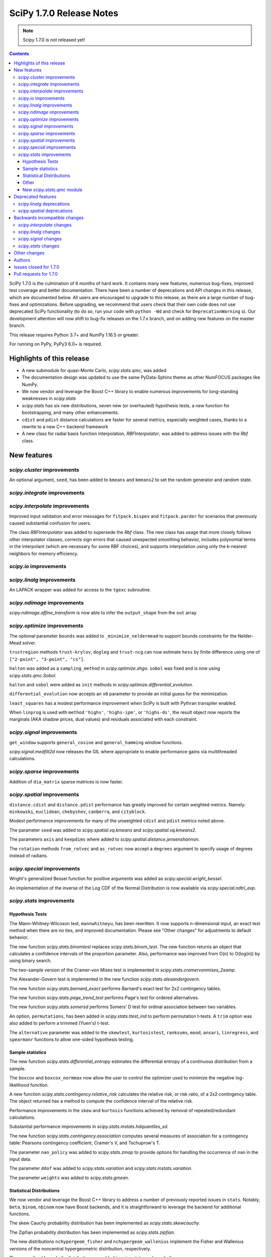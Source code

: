 ==========================
SciPy 1.7.0 Release Notes
==========================

.. note:: Scipy 1.7.0 is not released yet!

.. contents::

SciPy 1.7.0 is the culmination of 6 months of hard work. It contains
many new features, numerous bug-fixes, improved test coverage and better
documentation. There have been a number of deprecations and API changes
in this release, which are documented below. All users are encouraged to
upgrade to this release, as there are a large number of bug-fixes and
optimizations. Before upgrading, we recommend that users check that
their own code does not use deprecated SciPy functionality (to do so,
run your code with ``python -Wd`` and check for ``DeprecationWarning`` s).
Our development attention will now shift to bug-fix releases on the
1.7.x branch, and on adding new features on the master branch.

This release requires Python 3.7+ and NumPy 1.16.5 or greater.

For running on PyPy, PyPy3 6.0+ is required.


**************************
Highlights of this release
**************************

- A new submodule for quasi-Monte Carlo, `scipy.stats.qmc`, was added
- The documentation design was updated to use the same PyData-Sphinx theme as
  other NumFOCUS packages like NumPy.
- We now vendor and leverage the Boost C++ library to enable numerous
  improvements for long-standing weaknesses in `scipy.stats`
- `scipy.stats` has six new distributions, seven new (or overhauled)
  hypothesis tests, a new function for bootstrapping, and many other
  enhancements.
- ``cdist`` and ``pdist`` distance calculations are faster for several metrics,
  especially weighted cases, thanks to a rewrite to a new C++ backend framework
- A new class for radial basis function interpolation, `RBFInterpolator`, was
  added to address issues with the `Rbf` class.


************
New features
************

`scipy.cluster` improvements
============================

An optional argument, ``seed``, has been added to ``kmeans`` and ``kmeans2`` to
set the random generator and random state.

`scipy.integrate` improvements
==============================


`scipy.interpolate` improvements
================================

Improved input validation and error messages for ``fitpack.bispev`` and
``fitpack.parder`` for scenarios that previously caused substantial confusion
for users.

The class `RBFInterpolator` was added to supersede the `Rbf` class. The new
class has usage that more closely follows other interpolator classes, corrects
sign errors that caused unexpected smoothing behavior, includes polynomial
terms in the interpolant (which are necessary for some RBF choices), and
supports interpolation using only the k-nearest neighbors for memory
efficiency.

`scipy.io` improvements
=======================

`scipy.linalg` improvements
===========================

An LAPACK wrapper was added for access to the ``tgexc`` subroutine.

`scipy.ndimage` improvements
============================

`scipy.ndimage.affine_transform` is now able to infer the ``output_shape`` from
the ``out`` array.

`scipy.optimize` improvements
=============================

The optional parameter ``bounds`` was added to
``_minimize_neldermead`` to support bounds constraints
for the Nelder-Mead solver.

``trustregion`` methods ``trust-krylov``, ``dogleg`` and ``trust-ncg`` can now
estimate ``hess`` by finite difference using one of
``["2-point", "3-point", "cs"]``.

``halton`` was added as a ``sampling_method`` in `scipy.optimize.shgo`.
``sobol`` was fixed and is now using `scipy.stats.qmc.Sobol`.

``halton`` and ``sobol`` were added as ``init`` methods in
`scipy.optimize.differential_evolution.`

``differential_evolution`` now accepts an ``x0`` parameter to provide an
initial guess for the minimization.

``least_squares`` has a modest performance improvement when SciPy is built
with Pythran transpiler enabled.

When ``linprog`` is used with ``method`` ``'highs'``, ``'highs-ipm'``, or
``'highs-ds'``, the result object now reports the marginals (AKA shadow
prices, dual values) and residuals associated with each constraint.

`scipy.signal` improvements
===========================

``get_window`` supports ``general_cosine`` and ``general_hamming`` window
functions.

`scipy.signal.medfilt2d` now releases the GIL where appropriate to enable
performance gains via multithreaded calculations.

`scipy.sparse` improvements
===========================

Addition of ``dia_matrix`` sparse matrices is now faster.


`scipy.spatial` improvements
============================

``distance.cdist`` and ``distance.pdist`` performance has greatly improved for
certain weighted metrics. Namely: ``minkowski``, ``euclidean``, ``chebyshev``,
``canberra``, and ``cityblock``.

Modest performance improvements for many of the unweighted ``cdist`` and
``pdist`` metrics noted above.

The parameter ``seed`` was added to `scipy.spatial.vq.kmeans` and
`scipy.spatial.vq.kmeans2`.

The parameters ``axis`` and ``keepdims`` where added to
`scipy.spatial.distance.jensenshannon`.

The ``rotation`` methods ``from_rotvec`` and ``as_rotvec`` now accept a
``degrees`` argument to specify usage of degrees instead of radians.

`scipy.special` improvements
============================

Wright's generalized Bessel function for positive arguments was added as
`scipy.special.wright_bessel.`

An implementation of the inverse of the Log CDF of the Normal Distribution is
now available via `scipy.special.ndtri_exp`.

`scipy.stats` improvements
==========================

Hypothesis Tests
----------------

The Mann-Whitney-Wilcoxon test, ``mannwhitneyu``, has been rewritten. It now
supports n-dimensional input, an exact test method when there are no ties,
and improved documentation. Please see "Other changes" for adjustments to
default behavior.

The new function `scipy.stats.binomtest` replaces `scipy.stats.binom_test`. The
new function returns an object that calculates a confidence intervals of the
proportion parameter. Also, performance was improved from O(n) to O(log(n)) by
using binary search.

The two-sample version of the Cramer-von Mises test is implemented in
`scipy.stats.cramervonmises_2samp`.

The Alexander-Govern test is implemented in the new function
`scipy.stats.alexandergovern`.

The new function `scipy.stats.barnard_exact` performs Barnard's exact test for
2x2 contingency tables.

The new function `scipy.stats.page_trend_test` performs Page's test for ordered
alternatives.

The new function `scipy.stats.somersd` performs Somers' D test for ordinal
association between two variables.

An option, ``permutations``, has been added in `scipy.stats.ttest_ind` to
perform permutation t-tests. A ``trim`` option was also added to perform
a trimmed (Yuen's) t-test.

The ``alternative`` parameter was added to the ``skewtest``, ``kurtosistest``,
``ranksums``, ``mood``, ``ansari``, ``linregress``, and ``spearmanr`` functions
to allow one-sided hypothesis testing.

Sample statistics
-----------------

The new function `scipy.stats.differential_entropy` estimates the differential
entropy of a continuous distribution from a sample.

The ``boxcox`` and ``boxcox_normmax`` now allow the user to control the
optimizer used to minimize the negative log-likelihood function.

A new function `scipy.stats.contingency.relative_risk` calculates the
relative risk, or risk ratio, of a 2x2 contingency table. The object
returned has a method to compute the confidence interval of the relative risk.

Performance improvements in the ``skew`` and ``kurtosis`` functions achieved
by removal of repeated/redundant calculations.

Substantial performance improvements in `scipy.stats.mstats.hdquantiles_sd`.

The new function `scipy.stats.contingency.association` computes several
measures of association for a contingency table: Pearsons contingency
coefficient, Cramer's V, and Tschuprow's T.

The parameter ``nan_policy`` was added to `scipy.stats.zmap` to provide options
for handling the occurrence of ``nan`` in the input data.

The parameter ``ddof`` was added to `scipy.stats.variation` and
`scipy.stats.mstats.variation`.

The parameter ``weights`` was added to `scipy.stats.gmean`.

Statistical Distributions
-------------------------

We now vendor and leverage the Boost C++ library to address a number of
previously reported issues in ``stats``. Notably, ``beta``, ``binom``,
``nbinom`` now have Boost backends, and it is straightforward to leverage
the backend for additional functions.

The skew Cauchy probability distribution has been implemented as
`scipy.stats.skewcauchy`.

The Zipfian probability distribution has been implemented as
`scipy.stats.zipfian`.

The new distributions ``nchypergeom_fisher`` and ``nchypergeom_wallenius``
implement the Fisher and Wallenius versions of the noncentral hypergeometric
distribution, respectively.

The generalized hyperbolic distribution was added in
`scipy.stats.genhyperbolic`.

The studentized range distribution was added in `scipy.stats.studentized_range`.

`scipy.stats.argus` now has improved handling for small parameter values.

Better argument handling/preparation has resulted in performance improvements
for many distributions.

The ``cosine`` distribution has added ufuncs for ``ppf``, ``cdf``, ``sf``, and
``isf`` methods including numerical precision improvements at the edges of the
support of the distribution.

An option to fit the distribution to data by the method of moments has been
added to the ``fit`` method of the univariate continuous distributions.

Other
-----
`scipy.stats.bootstrap` has been added to allow estimation of the confidence
interval and standard error of a statistic.

The new function `scipy.stats.contingency.crosstab` computes a contingency
table (i.e. a table of counts of unique entries) for the given data.

`scipy.stats.NumericalInverseHermite` enables fast random variate sampling
and percentile point function evaluation of an arbitrary univariate statistical
distribution.

New `scipy.stats.qmc` module
----------------------------

This new module provides Quasi-Monte Carlo (QMC) generators and associated
helper functions.

It provides a generic class `scipy.stats.qmc.QMCEngine` which defines a QMC
engine/sampler. An engine is state aware: it can be continued, advanced and
reset. 3 base samplers are available:

- `scipy.stats.qmc.Sobol` the well known Sobol low discrepancy sequence.
  Several warnings have been added to guide the user into properly using this
  sampler. The sequence is scrambled by default.
- `scipy.stats.qmc.Halton`: Halton low discrepancy sequence. The sequence is
  scrambled by default.
- `scipy.stats.qmc.LatinHypercube`: plain LHS design.

And 2 special samplers are available:

- `scipy.stats.qmc.MultinomialQMC`: sampling from a multinomial distribution
  using any of the base `scipy.stats.qmc.QMCEngine`.
- `scipy.stats.qmc.MultivariateNormalQMC`: sampling from a multivariate Normal
  using any of the base `scipy.stats.qmc.QMCEngine`.

The module also provide the following helpers:

- `scipy.stats.qmc.discrepancy`: assess the quality of a set of points in terms
  of space coverage.
- `scipy.stats.qmc.update_discrepancy`: can be used in an optimization loop to
  construct a good set of points.
- `scipy.stats.qmc.scale`: easily scale a set of points from (to) the unit
  interval to (from) a given range.

*We gratefully acknowledge the Chan-Zuckerberg Initiative Essential Open Source
Software for Science program for supporting many of these improvements to*
`scipy.stats`.


*******************
Deprecated features
*******************

`scipy.linalg` deprecations
===========================

- `scipy.linalg.pinv2` is deprecated and its functionality is completely
  subsumed into `scipy.linalg.pinv`
- Both ``rcond``, ``cond`` keywords of `scipy.linalg.pinv` and
  `scipy.linalg.pinvh` were not working and now are deprecated. They are now
  replaced with functioning ``atol`` and ``rtol`` keywords with clear usage.

`scipy.spatial` deprecations
============================

- `scipy.spatial.distance` metrics expect 1d input vectors but will call
  ``np.squeeze`` on their inputs to accept any extra length-1 dimensions. That
  behaviour is now deprecated.


******************************
Backwards incompatible changes
******************************

`scipy.interpolate` changes
===========================

`scipy.linalg` changes
======================

`scipy.signal` changes
======================

`scipy.stats` changes
=====================


*************
Other changes
*************

We now accept and leverage performance improvements from the ahead-of-time
Python-to-C++ transpiler, Pythran, which can be optionally disabled (via
``export SCIPY_USE_PYTHRAN=0``) but is enabled by default at build time.

There are two changes to the default behavior of `scipy.stats.mannwhitenyu`:

- For years, use of the default ``alternative=None`` was deprecated; explicit
  ``alternative`` specification was required. Use of the new default value of
  ``alternative``, "two-sided", is now permitted.
- Previously, all p-values were based on an asymptotic approximation. Now, for
  small samples without ties, the p-values returned are exact by default.

Support has been added for PEP 621 (project metadata in ``pyproject.toml``)

We now support a Gitpod environment to reduce the barrier to entry for SciPy
development.


*******
Authors
*******

* @endolith
* Jelle Aalbers +
* Adam +
* Tania Allard +
* Sven Baars +
* Max Balandat +
* baumgarc +
* Christoph Baumgarten
* Peter Bell
* Lilian Besson
* Robinson Besson +
* Max Bolingbroke
* Blair Bonnett +
* Jordão Bragantini
* Harm Buisman +
* Evgeni Burovski
* Matthias Bussonnier
* Dominic C
* CJ Carey
* Ramón Casero +
* charlotte12l +
* Benjamin Curtice Corbett +
* Falcon Dai +
* Ian Dall +
* Terry Davis
* droussea2001 +
* DWesl +
* dwight200 +
* Thomas J. Fan +
* Joseph Fox-Rabinovitz
* Max Frei +
* Laura Gutierrez Funderburk +
* gbonomib +
* Matthias Geier +
* Pradipta Ghosh +
* Ralf Gommers
* Evan H +
* h-vetinari
* Matt Haberland
* Anselm Hahn +
* Alex Henrie
* Piet Hessenius +
* Elisha Hollander +
* Stephan Hoyer
* Tom Hu +
* Kei Ishikawa +
* Julien Jerphanion
* Robert Kern
* Shashank KS +
* Peter Mahler Larsen
* Eric Larson
* Cheng H. Lee +
* Gregory R. Lee
* Jean-Benoist Leger +
* lgfunderburk +
* liam-o-marsh +
* Xingyu Liu +
* Alex Loftus +
* Christian Lorentzen +
* Cong Ma
* Marc +
* MarkPundurs +
* Markus Löning +
* Liam Marsh +
* Nicholas McKibben
* Jamie Morton
* Andrew Nelson
* Nikola Forró
* Tor Nordam +
* Olivier Gauthé +
* Rohit Pandey +
* Tirth Patel
* paugier +
* Alex H. Wagner, PhD +
* Jeff Plourde +
* Ilhan Polat
* Vladyslav Rachek
* Bharat Raghunathan
* Recursing +
* Tyler Reddy
* Lucas Roberts
* Gregor Robinson +
* Pamphile Roy +
* Atsushi Sakai
* Benjamin Santos
* Martin K. Scherer +
* Thomas Schmelzer +
* Daniel Scott +
* Sebastian Wallkötter +
* serge-sans-paille +
* Namami Shanker +
* Masashi Shibata +
* Alexandre de Siqueira +
* Albert Steppi +
* Adam J. Stewart +
* Kai Striega
* Søren Fuglede Jørgensen
* Mike Taves
* Dan Temkin +
* Robert Uhl
* christos val +
* Bas van Beek +
* Ashutosh Varma +
* Sebastiano Vigna
* Aditya Vijaykumar
* VNMabus
* Arthur Volant +
* Samuel Wallan
* Stefan van der Walt
* Warren Weckesser
* Anreas Weh
* Josh Wilson
* Rory Yorke
* Marc Zoeller +
* zoj613 +
* 秋纫 +

A total of 116 people contributed to this release.
People with a "+" by their names contributed a patch for the first time.
This list of names is automatically generated, and may not be fully complete.


***********************
Issues closed for 1.7.0
***********************

* `#636 <https://github.com/scipy/scipy/issues/636>`__: Statistics Review: mannwhitneyu (Trac #109)
* `#1346 <https://github.com/scipy/scipy/issues/1346>`__: signal.medfilt2d should fall back on signal.medfilt for types...
* `#2118 <https://github.com/scipy/scipy/issues/2118>`__: Mann-Whitney statistic returns incorrect results (Trac #1593)
* `#2158 <https://github.com/scipy/scipy/issues/2158>`__: special.chndtrix (ncx2.ppf) gives wrong results (Trac #1633)
* `#3284 <https://github.com/scipy/scipy/issues/3284>`__: build_sphinx weirdness
* `#3352 <https://github.com/scipy/scipy/issues/3352>`__: beta distribution sf
* `#4067 <https://github.com/scipy/scipy/issues/4067>`__: Mannwhitneyu with arrays full of nan still reports significance
* `#4080 <https://github.com/scipy/scipy/issues/4080>`__: entropy in Scipy
* `#4641 <https://github.com/scipy/scipy/issues/4641>`__: mstats.mannwhitneyu and stats.mannwhitneyu return inconsistent...
* `#5122 <https://github.com/scipy/scipy/issues/5122>`__: scipy.stats.binom.ppf Incorrect for p=0
* `#5258 <https://github.com/scipy/scipy/issues/5258>`__: affine_transform complains about output_shape when output array...
* `#5562 <https://github.com/scipy/scipy/issues/5562>`__: Wishart degrees of freedom should be $v > p-1$ instead of $v...
* `#6409 <https://github.com/scipy/scipy/issues/6409>`__: _unequal_var_ttest_denom causes ZeroDivisionError in early samples
* `#6682 <https://github.com/scipy/scipy/issues/6682>`__: negative binomial survival function is imprecise
* `#6897 <https://github.com/scipy/scipy/issues/6897>`__: scipy.stats.mannwhitneyu of empty sets gives p=0.0 and does not...
* `#7303 <https://github.com/scipy/scipy/issues/7303>`__: stats.describe with nan_policy=omit returns matrix-wide minmax...
* `#7406 <https://github.com/scipy/scipy/issues/7406>`__: scipy.stats.binom.ppf returns nan for q between 0 and 1 if n...
* `#7437 <https://github.com/scipy/scipy/issues/7437>`__: ENH: add skewed Cauchy distribution to stats
* `#7542 <https://github.com/scipy/scipy/issues/7542>`__: DOC: stats tutorials: Questions on arcsine and Student t formulae
* `#7593 <https://github.com/scipy/scipy/issues/7593>`__: Meaning of \`tol\` argument in \`scipy.optimize.minimize\` is...
* `#8565 <https://github.com/scipy/scipy/issues/8565>`__: Error in SmoothSphereBivariateSpline(): "ValueError: Error code...
* `#8665 <https://github.com/scipy/scipy/issues/8665>`__: \`scipy.ncx2.sf\` should be monotone decreasing
* `#9184 <https://github.com/scipy/scipy/issues/9184>`__: Mann-Whitney implementation wrong?
* `#9450 <https://github.com/scipy/scipy/issues/9450>`__: allow seeding of init methods in vq.kmeans2
* `#9704 <https://github.com/scipy/scipy/issues/9704>`__: RectSphereBivariateSpline fails for negative longitude
* `#9836 <https://github.com/scipy/scipy/issues/9836>`__: scipy.stats.rice gives incorrect results when s is very low compared...
* `#9981 <https://github.com/scipy/scipy/issues/9981>`__: stats.kruskal : add a warning for an input with 2 or more columns
* `#10358 <https://github.com/scipy/scipy/issues/10358>`__: DOC: linprog and linear_sum_assignment tutorials needed
* `#10908 <https://github.com/scipy/scipy/issues/10908>`__: Nakami fitting doesn't converge (scipy.stats)
* `#10933 <https://github.com/scipy/scipy/issues/10933>`__: Add scaled inverse chi2 distribution
* `#11014 <https://github.com/scipy/scipy/issues/11014>`__: Barnard's Test for More Powerful Hypothesis Testing of 2x2 Contingency...
* `#11050 <https://github.com/scipy/scipy/issues/11050>`__: Feature request: Nelder-Mead with bounds
* `#11086 <https://github.com/scipy/scipy/issues/11086>`__: scipy.stats.skew doesn't work correctly for float point numbers
* `#11113 <https://github.com/scipy/scipy/issues/11113>`__: inconsistent result from ttest_ind and mannwhitneyu when used...
* `#11134 <https://github.com/scipy/scipy/issues/11134>`__: Wrong confidence interval for binomial distribution with p=0
* `#11325 <https://github.com/scipy/scipy/issues/11325>`__: Add axis parameter for scipy.spatial.distance.jensenshannon
* `#11474 <https://github.com/scipy/scipy/issues/11474>`__: scipy.stats.skellam.cdf(0) returns 0 for large mu1 = mu2
* `#11523 <https://github.com/scipy/scipy/issues/11523>`__: scipy.stats.zipf doesn't implement zipf distribution
* `#11909 <https://github.com/scipy/scipy/issues/11909>`__: Enable bounds for lambda in boxcox
* `#12118 <https://github.com/scipy/scipy/issues/12118>`__: Docstring missing defaults
* `#12132 <https://github.com/scipy/scipy/issues/12132>`__: Slow tests to be trimmed or moved to test('full')
* `#12230 <https://github.com/scipy/scipy/issues/12230>`__: Dendrogram: enable leaves labelling with 'labels' when using...
* `#12282 <https://github.com/scipy/scipy/issues/12282>`__: scipy.stats.chisquare test does not check that observed and expected...
* `#12298 <https://github.com/scipy/scipy/issues/12298>`__: BUG: fmin_powell missing squeeze in 1.5.0rc
* `#12403 <https://github.com/scipy/scipy/issues/12403>`__: Add nan_policy to stats.zmap
* `#12518 <https://github.com/scipy/scipy/issues/12518>`__: Null hypothesis of Kolmogorov Smirnov test is not correctly described
* `#12534 <https://github.com/scipy/scipy/issues/12534>`__: Feature request: scipy.linalg.norm to deal with 0-size array
* `#12622 <https://github.com/scipy/scipy/issues/12622>`__: scipy.interpolate.interpn docstring example
* `#12635 <https://github.com/scipy/scipy/issues/12635>`__: scipy.stats.beta.ppf gives unexpexted results
* `#12669 <https://github.com/scipy/scipy/issues/12669>`__: Median-averaging of complex CSDs
* `#12731 <https://github.com/scipy/scipy/issues/12731>`__: stats.ncx2.cdf fails for nc >> x >> 1
* `#12778 <https://github.com/scipy/scipy/issues/12778>`__: Confusing documentation of scipy.stats.weightedtau
* `#12794 <https://github.com/scipy/scipy/issues/12794>`__: [Bug] The result of stats.beta.isf is inconsistent with stats.beta.sf
* `#12837 <https://github.com/scipy/scipy/issues/12837>`__: stats.mannwhitneyu could support arrays
* `#12868 <https://github.com/scipy/scipy/issues/12868>`__: Vector-valued interpolation in \`interp2d\`
* `#12929 <https://github.com/scipy/scipy/issues/12929>`__: The use of starred expressions to create data detracts from understanding...
* `#12965 <https://github.com/scipy/scipy/issues/12965>`__: domain of argument of scipy.interpolate.RectSphereBivariateSpline(u,...
* `#13025 <https://github.com/scipy/scipy/issues/13025>`__: Generalized Hyperbolic Distribution
* `#13090 <https://github.com/scipy/scipy/issues/13090>`__: Broken link in doc for signal.max_len_seq
* `#13101 <https://github.com/scipy/scipy/issues/13101>`__: MAINT: Upgrade python version in docker file
* `#13158 <https://github.com/scipy/scipy/issues/13158>`__: \`signal.get_window()\` has a missing doc link and cannot get...
* `#13173 <https://github.com/scipy/scipy/issues/13173>`__: Uninformative error message from bisplev function
* `#13234 <https://github.com/scipy/scipy/issues/13234>`__: BUG: stats: Wrong shape of burr.moment() and fisk.moment() when...
* `#13242 <https://github.com/scipy/scipy/issues/13242>`__: Does kmeans "drop" clusters?
* `#13243 <https://github.com/scipy/scipy/issues/13243>`__: tgsen uses an output argument for computing a default argument
* `#13245 <https://github.com/scipy/scipy/issues/13245>`__: Kurtosis returning 1 for array of same elements
* `#13257 <https://github.com/scipy/scipy/issues/13257>`__: GitHub Actions test failures for MacOS
* `#13272 <https://github.com/scipy/scipy/issues/13272>`__: scipy.stats.yeojohnson_llf doc mistake
* `#13280 <https://github.com/scipy/scipy/issues/13280>`__: Wrong results with hypergeom cdf
* `#13285 <https://github.com/scipy/scipy/issues/13285>`__: description correction in scipy.stats.t
* `#13287 <https://github.com/scipy/scipy/issues/13287>`__: Generate binomial CDF with mu instead of prob
* `#13294 <https://github.com/scipy/scipy/issues/13294>`__: BUG: stats: wrong bounds returned by 'support' method for distributions...
* `#13299 <https://github.com/scipy/scipy/issues/13299>`__: Typing for scipy.spatial
* `#13300 <https://github.com/scipy/scipy/issues/13300>`__: Add a single individual to a latinhypercube initial population...
* `#13311 <https://github.com/scipy/scipy/issues/13311>`__: MAINT: pavement.py PYVER is outdated
* `#13339 <https://github.com/scipy/scipy/issues/13339>`__: savemat discards dimension information if any dimension is zero
* `#13341 <https://github.com/scipy/scipy/issues/13341>`__: add scipy.stats.variation with an ddof parameter
* `#13353 <https://github.com/scipy/scipy/issues/13353>`__: Documentation: in scipy.stats.johnsonsu, parameter \`a\` can...
* `#13405 <https://github.com/scipy/scipy/issues/13405>`__: TST: add a few tests for sparse BSR ctor
* `#13410 <https://github.com/scipy/scipy/issues/13410>`__: BUG: skew for empty array raises
* `#13417 <https://github.com/scipy/scipy/issues/13417>`__: 10,000 times speedup for generating random numbers from the cosine...
* `#13440 <https://github.com/scipy/scipy/issues/13440>`__: python runtest.py -t path-to-test.py failed
* `#13454 <https://github.com/scipy/scipy/issues/13454>`__: Scipy cosine distance can be greater than 2
* `#13459 <https://github.com/scipy/scipy/issues/13459>`__: Broken link in cramervonmises documentation
* `#13494 <https://github.com/scipy/scipy/issues/13494>`__: One-word typo in the documentation of optimize.linprog_simplex
* `#13501 <https://github.com/scipy/scipy/issues/13501>`__: minimize using Powell methods with Bounds leads to "TypeError:...
* `#13509 <https://github.com/scipy/scipy/issues/13509>`__: signal.medfilt2d vs ndimage.median_filter
* `#13511 <https://github.com/scipy/scipy/issues/13511>`__: DOC: error in description of "direc" parameter of "fmin_powell"
* `#13526 <https://github.com/scipy/scipy/issues/13526>`__: TST: stats: intermittent \`test_ttest_ind_randperm_alternative2...
* `#13536 <https://github.com/scipy/scipy/issues/13536>`__: \`_within_tolerance\` seems an unnecessary repetition of \`numpy.isclose\`
* `#13540 <https://github.com/scipy/scipy/issues/13540>`__: missing python 3.8 manylinux wheels on scipy-wheels-nightly
* `#13559 <https://github.com/scipy/scipy/issues/13559>`__: shape error in linprog with revised simplex
* `#13587 <https://github.com/scipy/scipy/issues/13587>`__: binned_statistic unreliable with single precision
* `#13589 <https://github.com/scipy/scipy/issues/13589>`__: Better argument preparation for distributions in stats package.
* `#13602 <https://github.com/scipy/scipy/issues/13602>`__: The crystallball distribution entropy is sometimes minus infinity
* `#13606 <https://github.com/scipy/scipy/issues/13606>`__: MAINT: mypy: some typing errors while running mypy + adding mypy...
* `#13608 <https://github.com/scipy/scipy/issues/13608>`__: Why does stats.binned_statistic_2d convert its values argument...
* `#13609 <https://github.com/scipy/scipy/issues/13609>`__: BUG: SciPy pip install -e gets unusable version spec
* `#13610 <https://github.com/scipy/scipy/issues/13610>`__: Highs solver did not provide a solution nor did it report a failure
* `#13614 <https://github.com/scipy/scipy/issues/13614>`__: BUG: invgauss.cdf should return the correct value when \`mu\`...
* `#13628 <https://github.com/scipy/scipy/issues/13628>`__: 1-letter typo in the definition of scipy.special.spence function...
* `#13634 <https://github.com/scipy/scipy/issues/13634>`__: mmwrite fails on dense, skew-symmetric array
* `#13646 <https://github.com/scipy/scipy/issues/13646>`__: Sparse matrix argmax() integer overflow on Windows 10
* `#13647 <https://github.com/scipy/scipy/issues/13647>`__: \`scipy.stats.qmc.LatinHypercube\` cannot sample single sample...
* `#13651 <https://github.com/scipy/scipy/issues/13651>`__: Documentation wrong in scipy.linalg.eigvalsh
* `#13664 <https://github.com/scipy/scipy/issues/13664>`__: BUG: gamma distribution's inverse survival function overflows...
* `#13693 <https://github.com/scipy/scipy/issues/13693>`__: BUG: sokalmichener appears to incorrectly apply weights
* `#13697 <https://github.com/scipy/scipy/issues/13697>`__: BUG: stats: Spurious warning generated by arcsine.pdf at the...
* `#13704 <https://github.com/scipy/scipy/issues/13704>`__: Make it possible to pass a rank cut-off value relatively to the...
* `#13707 <https://github.com/scipy/scipy/issues/13707>`__: Kullback Leibler Divergence broadcasting no longer works
* `#13740 <https://github.com/scipy/scipy/issues/13740>`__: Scipy.optimize x0 out of bounds when it is within bounds.
* `#13744 <https://github.com/scipy/scipy/issues/13744>`__: scipy.interpolate.interp1d has inconsistent behavior for non-unique...
* `#13754 <https://github.com/scipy/scipy/issues/13754>`__: optimize.minimize 'trust' methods and finite difference Hessian...
* `#13762 <https://github.com/scipy/scipy/issues/13762>`__: MAINT, TST: aarch64 stats test failures showing up in wheels...
* `#13769 <https://github.com/scipy/scipy/issues/13769>`__: probplot draws fit line even when fit=False
* `#13791 <https://github.com/scipy/scipy/issues/13791>`__: BUG: stats: wrapcauchy.cdf does not broadcast the shape parameter...
* `#13793 <https://github.com/scipy/scipy/issues/13793>`__: CI: CircleCI doc build failure
* `#13840 <https://github.com/scipy/scipy/issues/13840>`__: manylinux1 builds are failing because of C99 usage in \`special/_cosine.c\`
* `#13850 <https://github.com/scipy/scipy/issues/13850>`__: CI: Homebrew is failing due to bintray
* `#13878 <https://github.com/scipy/scipy/issues/13878>`__: BUG: \`signal.get_window\` argument handling issue
* `#13880 <https://github.com/scipy/scipy/issues/13880>`__: Remove all usages of numpy.compat
* `#13923 <https://github.com/scipy/scipy/issues/13923>`__: Inverse of Log CDF of Normal Distribution
* `#13933 <https://github.com/scipy/scipy/issues/13933>`__: \`signal.get_window\` does not support \`general_cosine\` and...
* `#13950 <https://github.com/scipy/scipy/issues/13950>`__: DOC: scipy.spatial.KDTree.query
* `#13969 <https://github.com/scipy/scipy/issues/13969>`__: N=4 must not exceed M=3
* `#13970 <https://github.com/scipy/scipy/issues/13970>`__: Pearson's original paper on chi-square test could be referenced.
* `#13984 <https://github.com/scipy/scipy/issues/13984>`__: Faster addition of sparse diagonal matrices
* `#13988 <https://github.com/scipy/scipy/issues/13988>`__: An error occurred when using scipy.io.wavfile of scipy 1.6 version...
* `#13997 <https://github.com/scipy/scipy/issues/13997>`__: BUG: sparse: Incorrect result from \`dia_matrix.diagonal()\`
* `#14048 <https://github.com/scipy/scipy/issues/14048>`__: DOC: missing git submodule information
* `#14055 <https://github.com/scipy/scipy/issues/14055>`__: linalg.solve: Unclear error when using assume_a='her' with real...
* `#14093 <https://github.com/scipy/scipy/issues/14093>`__: DOC: Inconsistency in the definition of default values in the...


***********************
Pull requests for 1.7.0
***********************

* `#4824 <https://github.com/scipy/scipy/pull/4824>`__: Permutation Ttest (new PR)
* `#4933 <https://github.com/scipy/scipy/pull/4933>`__: Update the Mann-Whitney-Wilcoxon test
* `#7702 <https://github.com/scipy/scipy/pull/7702>`__: ENH: stats: Add Skewed Cauchy Distribution
* `#8306 <https://github.com/scipy/scipy/pull/8306>`__: Optional Pythran support for scipy.signal.max_len_seq_inner
* `#10170 <https://github.com/scipy/scipy/pull/10170>`__: MAINT: stats: Implement cdf and ppf as ufuncs for the cosine...
* `#10454 <https://github.com/scipy/scipy/pull/10454>`__: ENH: Extend find_peaks_cwt to take numbers and iterables for...
* `#10844 <https://github.com/scipy/scipy/pull/10844>`__: ENH: add stats.qmc module with quasi Monte Carlo functionality
* `#11313 <https://github.com/scipy/scipy/pull/11313>`__: ENH: add Wright's generalized Bessel function
* `#11352 <https://github.com/scipy/scipy/pull/11352>`__: ENH: stats: Add crosstab function.
* `#11477 <https://github.com/scipy/scipy/pull/11477>`__: FIX: bounded parameter in cdfchn.f gives bad results
* `#11695 <https://github.com/scipy/scipy/pull/11695>`__: ENH: stats: add method of moments to \`rv_continuous.fit\`
* `#11911 <https://github.com/scipy/scipy/pull/11911>`__: ENH: Added bounds to boxcox and boxcox_normmax
* `#12531 <https://github.com/scipy/scipy/pull/12531>`__: ENH: stats: add Page's L test
* `#12603 <https://github.com/scipy/scipy/pull/12603>`__: ENH: stats: Add \`binomtest\` to replace \`binom_test\`.
* `#12653 <https://github.com/scipy/scipy/pull/12653>`__: ENH: stats: add Somers' D test
* `#12676 <https://github.com/scipy/scipy/pull/12676>`__: BUG: update median averaging in signal.csd
* `#12801 <https://github.com/scipy/scipy/pull/12801>`__: ENH: Add single-sided p-values to remaining spearmanr and linregress
* `#12873 <https://github.com/scipy/scipy/pull/12873>`__: ENH: Stats: add Alexander Govern Test
* `#13008 <https://github.com/scipy/scipy/pull/13008>`__: ENH: Add 'alternative' to functions using normal CDF for p-value
* `#13040 <https://github.com/scipy/scipy/pull/13040>`__: BUG: Allow RectSphereBivariateSpline to accept negative longitude
* `#13048 <https://github.com/scipy/scipy/pull/13048>`__: ENH: stats: Add a function that computes the relative risk.
* `#13067 <https://github.com/scipy/scipy/pull/13067>`__: ENH: Add weights parameter to stats.gmean
* `#13104 <https://github.com/scipy/scipy/pull/13104>`__: MAINT: upgrade python version (drop python 3.6) for docker dev...
* `#13153 <https://github.com/scipy/scipy/pull/13153>`__: ENH: added association measurements Pearsons Contingency Coefficient,...
* `#13166 <https://github.com/scipy/scipy/pull/13166>`__: ENH: stats: Add nan_policy to zmap.
* `#13175 <https://github.com/scipy/scipy/pull/13175>`__: MAINT: tests for tall cost matrices in \`linear_sum_assignment\`
* `#13177 <https://github.com/scipy/scipy/pull/13177>`__: BUG: raise NotImplementedError in fourier_ellipsoid when ndim...
* `#13184 <https://github.com/scipy/scipy/pull/13184>`__: BUG: stats: Fix min and max calculation of mstats.describe with...
* `#13188 <https://github.com/scipy/scipy/pull/13188>`__: DOC: stats: make null and alternative hypotheses of kstest more...
* `#13193 <https://github.com/scipy/scipy/pull/13193>`__: MAINT: stats: chisquare check sum of observed/expected frequencies
* `#13197 <https://github.com/scipy/scipy/pull/13197>`__: ENH/MAINT: HiGHS upstream enhancements and bug fixes
* `#13198 <https://github.com/scipy/scipy/pull/13198>`__: allow inference of output_shape from out array in affine_transform
* `#13204 <https://github.com/scipy/scipy/pull/13204>`__: ENH: stats: add Zipfian (different from Zipf/zeta) distribution
* `#13208 <https://github.com/scipy/scipy/pull/13208>`__: REL: set version to 1.7.0.dev0
* `#13216 <https://github.com/scipy/scipy/pull/13216>`__: TST: stats: break up and mark slow tests
* `#13224 <https://github.com/scipy/scipy/pull/13224>`__: Update docs for the weighted τ
* `#13230 <https://github.com/scipy/scipy/pull/13230>`__: ENH: linalg: Add LAPACK wrapper for tgexc.
* `#13232 <https://github.com/scipy/scipy/pull/13232>`__: MAINT: stats: raise error when input to kruskal has >1 dim
* `#13233 <https://github.com/scipy/scipy/pull/13233>`__: DOC: stats: fix MGF of arcsine and entropy of t in tutorial
* `#13236 <https://github.com/scipy/scipy/pull/13236>`__: MAINT: reorganize shared linear assignment tests
* `#13237 <https://github.com/scipy/scipy/pull/13237>`__: BENCH: Refactor stats.Distribution to easily add new distributions
* `#13238 <https://github.com/scipy/scipy/pull/13238>`__: BUG: stats: fix wrong shape output of burr and fisk distributions
* `#13240 <https://github.com/scipy/scipy/pull/13240>`__: MAINT: add tests of trivial cost matrices for linear sum assignment
* `#13252 <https://github.com/scipy/scipy/pull/13252>`__: DOC: optimize: add \`optimize.linear_sum_assignment\` tutorial.
* `#13254 <https://github.com/scipy/scipy/pull/13254>`__: BUG: Fix precision issues for constant input in skew and kurtosis
* `#13262 <https://github.com/scipy/scipy/pull/13262>`__: BUG: scipy.medfilt and .medfilt2d fixes
* `#13263 <https://github.com/scipy/scipy/pull/13263>`__: ENH: add Cramer-von Mises test for two samples
* `#13264 <https://github.com/scipy/scipy/pull/13264>`__: fix a minor typo in \`stats.anderson\` doc
* `#13268 <https://github.com/scipy/scipy/pull/13268>`__: ENH: stats: Add implementation of _entropy for the t distr.
* `#13273 <https://github.com/scipy/scipy/pull/13273>`__: DOC: stats: fix typo in Yeo-Johnson LL function documentation
* `#13275 <https://github.com/scipy/scipy/pull/13275>`__: MAINT: stats: Correct a comment in the _fitstart method of gamma.
* `#13283 <https://github.com/scipy/scipy/pull/13283>`__: BUG: stats: fix the cdf method of rv_discrete class
* `#13286 <https://github.com/scipy/scipy/pull/13286>`__: DOC: stats: clairify rv_continuous/discrete.stats example
* `#13288 <https://github.com/scipy/scipy/pull/13288>`__: DOC: stats: discrete distribution shape parameter restrictions
* `#13289 <https://github.com/scipy/scipy/pull/13289>`__: MAINT: fix a build warning in sigtoolsmodule.c
* `#13290 <https://github.com/scipy/scipy/pull/13290>`__: DOC: Expand the discussion of the nan_policy API.
* `#13291 <https://github.com/scipy/scipy/pull/13291>`__: MAINT: signal, stats: Use keepdims where appropriate.
* `#13292 <https://github.com/scipy/scipy/pull/13292>`__: DOC: stats: note another common parameterization of nbinom
* `#13293 <https://github.com/scipy/scipy/pull/13293>`__: DOC: Change broken link for default values to archived link
* `#13295 <https://github.com/scipy/scipy/pull/13295>`__: BUG: stats: fix the support method to return correct bounds
* `#13296 <https://github.com/scipy/scipy/pull/13296>`__: DOC: stats: Fix latex markup in the kstwo docstring.
* `#13297 <https://github.com/scipy/scipy/pull/13297>`__: TST: mark kde.logpdf overflow test as xslow
* `#13298 <https://github.com/scipy/scipy/pull/13298>`__: Generalized Hyperbolic Distribution
* `#13301 <https://github.com/scipy/scipy/pull/13301>`__: DOC: cluster: Add cluster number note to the docstring of cluster.vq.kmeans
* `#13302 <https://github.com/scipy/scipy/pull/13302>`__: BUG: Fix ndimage.morphology.distance_transform\_\* argument handling
* `#13303 <https://github.com/scipy/scipy/pull/13303>`__: CI: prevent Codecov giving false CI failures and wrong PR annotations
* `#13313 <https://github.com/scipy/scipy/pull/13313>`__: ENH: static typing for qhull
* `#13316 <https://github.com/scipy/scipy/pull/13316>`__: Pythran implementation of scipy.signal._spectral
* `#13317 <https://github.com/scipy/scipy/pull/13317>`__: DOC: forward port 1.6.0 relnotes
* `#13320 <https://github.com/scipy/scipy/pull/13320>`__: ENH: x0 for differential_evolution
* `#13324 <https://github.com/scipy/scipy/pull/13324>`__: DOC correct linprog highs versionadded to 1.6
* `#13326 <https://github.com/scipy/scipy/pull/13326>`__: MAINT: update numpydoc to v1.1.0
* `#13327 <https://github.com/scipy/scipy/pull/13327>`__: DOC: interpolate: improved docstring examples of \`interpolate.interpn()\`...
* `#13328 <https://github.com/scipy/scipy/pull/13328>`__: ENH: Boost stats distributions
* `#13330 <https://github.com/scipy/scipy/pull/13330>`__: ENH: stats: add noncentral hypergeometric distributions (Fisher's...
* `#13331 <https://github.com/scipy/scipy/pull/13331>`__: MAINT/ENH: resolve mypy warnings/errors
* `#13332 <https://github.com/scipy/scipy/pull/13332>`__: DOC: interpolate: improved docstring of \`interpolate.interp2d\`...
* `#13333 <https://github.com/scipy/scipy/pull/13333>`__: ENH: stats: Some more _sf and _isf implementations.
* `#13334 <https://github.com/scipy/scipy/pull/13334>`__: MAINT: stats: Clean up a few defunct comments in _continuous_distns.py
* `#13336 <https://github.com/scipy/scipy/pull/13336>`__: Pythran version of scipy.optimize._group_columns
* `#13337 <https://github.com/scipy/scipy/pull/13337>`__: DOC|ENH: type hinting in scipy.integrate.simpson
* `#13346 <https://github.com/scipy/scipy/pull/13346>`__: ENH: stats: add 'ddof' parameter to the 'variation' function
* `#13355 <https://github.com/scipy/scipy/pull/13355>`__: ENH: stats: implement _logpdf, _sf and _isf for loggamma.
* `#13360 <https://github.com/scipy/scipy/pull/13360>`__: ENH|DOC: fix docstring and input validation in interpolate.RectSphereBivariateSpline
* `#13366 <https://github.com/scipy/scipy/pull/13366>`__: BUG: stats: Don't raise ZeroDivisionError in _unequal_var_ttest_denom
* `#13370 <https://github.com/scipy/scipy/pull/13370>`__: ENH: fix ARGUS distribution for small parameters in stats
* `#13371 <https://github.com/scipy/scipy/pull/13371>`__: ENH: stats: add \`bootstrap\` for estimating confidence interval...
* `#13373 <https://github.com/scipy/scipy/pull/13373>`__: BUG: io/matlab: preserve dimensions of empty >=2D arrays
* `#13374 <https://github.com/scipy/scipy/pull/13374>`__: ENH: stats: add skewed Cauchy distribution
* `#13383 <https://github.com/scipy/scipy/pull/13383>`__: TST: stats: mark many dimension permutation t-test slow
* `#13384 <https://github.com/scipy/scipy/pull/13384>`__: MAINT: Make keywords array static
* `#13388 <https://github.com/scipy/scipy/pull/13388>`__: PERF: Avoid duplicate mean calculations in skew and kurtosis
* `#13389 <https://github.com/scipy/scipy/pull/13389>`__: DOC: Fix deprecated directive syntax
* `#13390 <https://github.com/scipy/scipy/pull/13390>`__: DOC: Correct line length for Parameter Section underline
* `#13393 <https://github.com/scipy/scipy/pull/13393>`__: MAINT: stats: allow wishart dim - 1 < df < dim
* `#13395 <https://github.com/scipy/scipy/pull/13395>`__: DOC: fix typo in setup.py warning message
* `#13396 <https://github.com/scipy/scipy/pull/13396>`__: BUG: Fix MLE for Nakagami \`nakagami_gen.fit\`
* `#13397 <https://github.com/scipy/scipy/pull/13397>`__: MAINT:linalg: Fix tgsen family wrapper and ordqz
* `#13406 <https://github.com/scipy/scipy/pull/13406>`__: TST: add error handling tests for sparse BSR ctor
* `#13413 <https://github.com/scipy/scipy/pull/13413>`__: DOC: ultra-quickstart guide
* `#13418 <https://github.com/scipy/scipy/pull/13418>`__: BUG: Fix moment returning inconsistent types and shapes
* `#13423 <https://github.com/scipy/scipy/pull/13423>`__: DOC: Update example for leaf_label_func/dendrogram
* `#13432 <https://github.com/scipy/scipy/pull/13432>`__: Add indicator in NDInterpolator docstring that N must be > 1
* `#13434 <https://github.com/scipy/scipy/pull/13434>`__: DOC: stats: note relationship between scaled-inv-chi2 and invgamma
* `#13436 <https://github.com/scipy/scipy/pull/13436>`__: ENH: interpolate: add input validation to check input x-y is...
* `#13441 <https://github.com/scipy/scipy/pull/13441>`__: ENH: add functionality \`barnard_exact\` test to scipy.stats.
* `#13443 <https://github.com/scipy/scipy/pull/13443>`__: MAINT: stats: Updates for skewcauchy
* `#13444 <https://github.com/scipy/scipy/pull/13444>`__: DOC: clarify range of \`a\` parameter fpr johnsonsu/johnsonsb
* `#13445 <https://github.com/scipy/scipy/pull/13445>`__: DOC: fix runtests guidelines.
* `#13446 <https://github.com/scipy/scipy/pull/13446>`__: MAINT: stats: Add _fitstart method to wrapcauchy.
* `#13447 <https://github.com/scipy/scipy/pull/13447>`__: DEV: Update development Docker image
* `#13448 <https://github.com/scipy/scipy/pull/13448>`__: ENH: Add annotations for \`scipy.spatial.distance\`
* `#13451 <https://github.com/scipy/scipy/pull/13451>`__: DOC: minor formatting.
* `#13458 <https://github.com/scipy/scipy/pull/13458>`__: DOC: indent see also.
* `#13460 <https://github.com/scipy/scipy/pull/13460>`__: DOC: stats: Fix link to Cramer-von Mises wikipedia article.
* `#13461 <https://github.com/scipy/scipy/pull/13461>`__: DOC: reorganize scipy.stats overview docs page
* `#13463 <https://github.com/scipy/scipy/pull/13463>`__: DOC: misc formatting fixes
* `#13466 <https://github.com/scipy/scipy/pull/13466>`__: DOC: Typo in see also s/SmoothUni/SmoothBi/g
* `#13467 <https://github.com/scipy/scipy/pull/13467>`__: DOC: optimize: add description about \`tol\` argument for \`minimize\`.
* `#13469 <https://github.com/scipy/scipy/pull/13469>`__: MAINT: Refactor optimization methods to use scipy.stats.qmc
* `#13477 <https://github.com/scipy/scipy/pull/13477>`__: CI: pin numpy to 1.19.5 for the three macOS CI jobs
* `#13478 <https://github.com/scipy/scipy/pull/13478>`__: DOC: fix typos where double :: for Sphinx directives were missing
* `#13481 <https://github.com/scipy/scipy/pull/13481>`__: CI: pin numpy to 1.19.5 in the 4 parallel Windows builds on Azure
* `#13482 <https://github.com/scipy/scipy/pull/13482>`__: CI: use numpy 1.20.0 again in macOS CI
* `#13483 <https://github.com/scipy/scipy/pull/13483>`__: DOC: Multiple documentation syntax fixes.
* `#13484 <https://github.com/scipy/scipy/pull/13484>`__: Move some pythran config from CI to setup
* `#13487 <https://github.com/scipy/scipy/pull/13487>`__: DOC: add a tutorial about scipy.stats.qmc
* `#13492 <https://github.com/scipy/scipy/pull/13492>`__: ENH: GH actions should not run on forks
* `#13493 <https://github.com/scipy/scipy/pull/13493>`__: DEV: Enable gitpod for SciPy
* `#13495 <https://github.com/scipy/scipy/pull/13495>`__: DOC One-word typo in the documentation of optimize.linprog_simplex
* `#13499 <https://github.com/scipy/scipy/pull/13499>`__: DOC: describe LSAP implementation
* `#13502 <https://github.com/scipy/scipy/pull/13502>`__: BUG: Bounds created with lists weren't working for Powell
* `#13507 <https://github.com/scipy/scipy/pull/13507>`__: MAINT, TST: stats: centralize invalid parameters list for all...
* `#13510 <https://github.com/scipy/scipy/pull/13510>`__: DOC: stats: fix small doc errors in 'multivariate_hypergeom'
* `#13513 <https://github.com/scipy/scipy/pull/13513>`__: DOC: Added math notation in examples in ltisys.py
* `#13514 <https://github.com/scipy/scipy/pull/13514>`__: ENH: simplify low_0_bit function for Sobol
* `#13515 <https://github.com/scipy/scipy/pull/13515>`__: ENH: optimize: add bound constraint support for nelder-mead solver
* `#13516 <https://github.com/scipy/scipy/pull/13516>`__: DOC: reduce LaTeX usage for johnsonb docstring
* `#13519 <https://github.com/scipy/scipy/pull/13519>`__: BLD: remove build_sphinx support from setup.py
* `#13527 <https://github.com/scipy/scipy/pull/13527>`__: TST: stats: xfail ttest_ind_randperm_alternative2 on 32 bit
* `#13530 <https://github.com/scipy/scipy/pull/13530>`__: DOC: correct comparisons between median filter functions
* `#13532 <https://github.com/scipy/scipy/pull/13532>`__: ENH: release the GIL inside medfilt2d
* `#13538 <https://github.com/scipy/scipy/pull/13538>`__: DOC: optimize: fix minor doc error in 'fmin_powell' (#13511)
* `#13546 <https://github.com/scipy/scipy/pull/13546>`__: DOC: fix list of "mode" options for ndimage
* `#13549 <https://github.com/scipy/scipy/pull/13549>`__: ENH: stats: add 'alternative' keyword to some normality tests.
* `#13551 <https://github.com/scipy/scipy/pull/13551>`__: MAINT: add git to docker env
* `#13552 <https://github.com/scipy/scipy/pull/13552>`__: MAINT: stats: remove float_power shim
* `#13553 <https://github.com/scipy/scipy/pull/13553>`__: DOC: use support rather than a/b in stats tutorial
* `#13560 <https://github.com/scipy/scipy/pull/13560>`__: MAINT: optimize: improve linprog error message for sparse input...
* `#13562 <https://github.com/scipy/scipy/pull/13562>`__: MAINT: optimize: using np.isclose instead of _within_tolerance.
* `#13566 <https://github.com/scipy/scipy/pull/13566>`__: ENH: Speed up hdquantiles_sd()
* `#13569 <https://github.com/scipy/scipy/pull/13569>`__: BENCH: optimize: benchmark only HiGHS methods; add bigger linprog...
* `#13574 <https://github.com/scipy/scipy/pull/13574>`__: DOC: In description of cluster.hierarchy.dendrogram 'level' parameter,...
* `#13576 <https://github.com/scipy/scipy/pull/13576>`__: ENH: improve discrepancy performance
* `#13579 <https://github.com/scipy/scipy/pull/13579>`__: TST: Add pybind11 to tox environments
* `#13583 <https://github.com/scipy/scipy/pull/13583>`__: BUG: Fix Dockerfile apt-get installs
* `#13588 <https://github.com/scipy/scipy/pull/13588>`__: MAINT: forward port 1.6.1 relnotes.
* `#13593 <https://github.com/scipy/scipy/pull/13593>`__: BUG: stats: preserve sample dtype for bin edges
* `#13596 <https://github.com/scipy/scipy/pull/13596>`__: DOC: Fix indentation in new_stats_distribution.rst.inc
* `#13601 <https://github.com/scipy/scipy/pull/13601>`__: Add dpss for get_window function
* `#13604 <https://github.com/scipy/scipy/pull/13604>`__: DOC: Correct dual annealing visiting param range.
* `#13605 <https://github.com/scipy/scipy/pull/13605>`__: Add Codecov badge to README
* `#13607 <https://github.com/scipy/scipy/pull/13607>`__: MAINT: stats: fix crystalball entropy
* `#13611 <https://github.com/scipy/scipy/pull/13611>`__: Better argument preparation for distributions in stats package.
* `#13612 <https://github.com/scipy/scipy/pull/13612>`__: Add docker run command for Windows cmd
* `#13613 <https://github.com/scipy/scipy/pull/13613>`__: MAINT, CI: mypy: fix typing errors + add mypy to CI
* `#13616 <https://github.com/scipy/scipy/pull/13616>`__: FIX: Return correct output for invgauss.cdf when mu is very small
* `#13617 <https://github.com/scipy/scipy/pull/13617>`__: MAINT: accept numbers and iterables for width in find_peaks_cwt
* `#13620 <https://github.com/scipy/scipy/pull/13620>`__: CI: disable the mypy CI job (partial revert of gh-13613)
* `#13621 <https://github.com/scipy/scipy/pull/13621>`__: DOC: signal: use array_like for input types
* `#13622 <https://github.com/scipy/scipy/pull/13622>`__: MAINT: clean up some unused files, make \`mypy scipy\` pass
* `#13623 <https://github.com/scipy/scipy/pull/13623>`__: CI: enable Mypy CI job again
* `#13624 <https://github.com/scipy/scipy/pull/13624>`__: TST: test more values for \`visiting_param\` input to \`dual_annealing\`
* `#13625 <https://github.com/scipy/scipy/pull/13625>`__: Rename integrate.simps to integrate.simpsons in documentation...
* `#13631 <https://github.com/scipy/scipy/pull/13631>`__: ENH: add a \`stats.differential_entropy\` function
* `#13633 <https://github.com/scipy/scipy/pull/13633>`__: BUG: stats.binned_statistic_2d user function expecting arrays
* `#13641 <https://github.com/scipy/scipy/pull/13641>`__: ENH: Added degrees parameter to rotvec
* `#13645 <https://github.com/scipy/scipy/pull/13645>`__: MAINT: mypy: don't install numpy-stubs
* `#13649 <https://github.com/scipy/scipy/pull/13649>`__: BUG: sparse: csc_matrix.argmax() integer overflow
* `#13650 <https://github.com/scipy/scipy/pull/13650>`__: ENH: stats: add 'alternative' parameter to ansari
* `#13652 <https://github.com/scipy/scipy/pull/13652>`__: DOC: fix eigvalsh documentation (#13651)
* `#13654 <https://github.com/scipy/scipy/pull/13654>`__: BUG: Fix LatinHypercubes
* `#13656 <https://github.com/scipy/scipy/pull/13656>`__: DOC: Fix PCHIP references
* `#13657 <https://github.com/scipy/scipy/pull/13657>`__: TST: remove IPython warning in debug session
* `#13658 <https://github.com/scipy/scipy/pull/13658>`__: Remove spurious quotes in docstring
* `#13661 <https://github.com/scipy/scipy/pull/13661>`__: ENH: stats: improve efficiency of / fix bug in exact permutation...
* `#13667 <https://github.com/scipy/scipy/pull/13667>`__: MAINT: Make latest Docker image default
* `#13668 <https://github.com/scipy/scipy/pull/13668>`__: MAINT: add .theia/ to .gitignore
* `#13669 <https://github.com/scipy/scipy/pull/13669>`__: BLD: change SCIPY_USE_PYTHRAN default to \`1\`
* `#13678 <https://github.com/scipy/scipy/pull/13678>`__: MAINT: add Pythran-generated files to .gitignore
* `#13679 <https://github.com/scipy/scipy/pull/13679>`__: MAINT: move the \`conda develop .\` in the Gitpod config
* `#13680 <https://github.com/scipy/scipy/pull/13680>`__: DOC: Add cKDTree note comparing it with KDTree
* `#13681 <https://github.com/scipy/scipy/pull/13681>`__: DOC: build doc updates on Pythran, compiled code, and cleanups
* `#13683 <https://github.com/scipy/scipy/pull/13683>`__: BUG: mmwrite correctly serializes non skew-symmetric arrays
* `#13684 <https://github.com/scipy/scipy/pull/13684>`__: FIX: fix numerical overflow in gamma.isf method
* `#13685 <https://github.com/scipy/scipy/pull/13685>`__: BUG: fix cosine distance range to 0-2
* `#13694 <https://github.com/scipy/scipy/pull/13694>`__: MAINT: fix warning emitted when NumPy version is incorrect
* `#13696 <https://github.com/scipy/scipy/pull/13696>`__: ENH: support trimming in ttest_ind
* `#13698 <https://github.com/scipy/scipy/pull/13698>`__: BUG: stats: Fix spurious warnings generated by arcsine.pdf
* `#13702 <https://github.com/scipy/scipy/pull/13702>`__: DEP: Clean up spent deprecations in spatial.distance
* `#13703 <https://github.com/scipy/scipy/pull/13703>`__: MAINT: fix issues found by static code analysis
* `#13706 <https://github.com/scipy/scipy/pull/13706>`__: ENH: stats: Implement sf and isf for the laplace distribution.
* `#13711 <https://github.com/scipy/scipy/pull/13711>`__: MAINT: stats: fix broadcasting for scipy.stats.entropy
* `#13712 <https://github.com/scipy/scipy/pull/13712>`__: BUG: stats: Override _fitstart for the invweibull distribution.
* `#13713 <https://github.com/scipy/scipy/pull/13713>`__: DOC: update toolchain.rst to reflect windows universal C runtime
* `#13714 <https://github.com/scipy/scipy/pull/13714>`__: MAINT: stats: Remove an unused list from test_continuous_basic.py.
* `#13715 <https://github.com/scipy/scipy/pull/13715>`__: MAINT: stats: No need to suppress frechet deprecation warnings.
* `#13716 <https://github.com/scipy/scipy/pull/13716>`__: MAINT: use super() as described by PEP 3135
* `#13718 <https://github.com/scipy/scipy/pull/13718>`__: MAINT: new-style class, removing inheritance to object
* `#13721 <https://github.com/scipy/scipy/pull/13721>`__: MAINT: add a type-ignore for mpmath (#13721)
* `#13723 <https://github.com/scipy/scipy/pull/13723>`__: MAINT: mypy: ignore mpmath imports in mypy.ini
* `#13724 <https://github.com/scipy/scipy/pull/13724>`__: DOC: pydata sphinx theme
* `#13725 <https://github.com/scipy/scipy/pull/13725>`__: BENCH: add benchmark for Kendalltau
* `#13727 <https://github.com/scipy/scipy/pull/13727>`__: CI: simplify Pythran configuration setup for Azure
* `#13731 <https://github.com/scipy/scipy/pull/13731>`__: MAINT: stats: Some flake8-driven clean up.
* `#13735 <https://github.com/scipy/scipy/pull/13735>`__: DOC: correct Voronoi docstring
* `#13738 <https://github.com/scipy/scipy/pull/13738>`__: DOC: add example to wright_bessel
* `#13739 <https://github.com/scipy/scipy/pull/13739>`__: ENH: stats: Implement _sf and _isf for the chi distribution.
* `#13741 <https://github.com/scipy/scipy/pull/13741>`__: MAINT: prevent overwriting of x in minimize
* `#13747 <https://github.com/scipy/scipy/pull/13747>`__: DOC: Add note for interp1d for non-unique x-values
* `#13749 <https://github.com/scipy/scipy/pull/13749>`__: MAINT: forward port 1.6.2 relnotes
* `#13759 <https://github.com/scipy/scipy/pull/13759>`__: MAINT: simpson small performance speedups
* `#13765 <https://github.com/scipy/scipy/pull/13765>`__: FIX: npymath missing causing npy_log1p to be unknown
* `#13768 <https://github.com/scipy/scipy/pull/13768>`__: BENCH: Add missing pythran dependency
* `#13770 <https://github.com/scipy/scipy/pull/13770>`__: ENH: stats.contingency: Add the sparse option to crosstab.
* `#13774 <https://github.com/scipy/scipy/pull/13774>`__: DEP: Deprecate squeezing input vectors in spatial.distance
* `#13775 <https://github.com/scipy/scipy/pull/13775>`__: Enable trust region methods to use a finite difference Hessian...
* `#13778 <https://github.com/scipy/scipy/pull/13778>`__: DOC: remove references to RandomState
* `#13782 <https://github.com/scipy/scipy/pull/13782>`__: MAINT: LBFGSB err msg on MAXLS changed closes #11718
* `#13785 <https://github.com/scipy/scipy/pull/13785>`__: BENCH: Add benchmark for cdist/pdist with weights
* `#13786 <https://github.com/scipy/scipy/pull/13786>`__: MAINT: Prepare cdist/pdist for C++ rework
* `#13787 <https://github.com/scipy/scipy/pull/13787>`__: MAINT: stats: move entropy and differential_entropy functions...
* `#13790 <https://github.com/scipy/scipy/pull/13790>`__: DOC: Add some dependencies for Dockerfile doc of scipy development.
* `#13792 <https://github.com/scipy/scipy/pull/13792>`__: BUG: stats: Fix broadcasting in wrapcauchy.cdf
* `#13795 <https://github.com/scipy/scipy/pull/13795>`__: MAINT: stats: add hypotests to __all__ in init.py, not stats.py
* `#13797 <https://github.com/scipy/scipy/pull/13797>`__: MAINT: stats: probplot: don't plot least-squares fit line unless...
* `#13798 <https://github.com/scipy/scipy/pull/13798>`__: MAINT: fix incorrect code comment in \`hierarchy.to_tree\`
* `#13802 <https://github.com/scipy/scipy/pull/13802>`__: DEV: add environment.yml file for development with conda/mamba
* `#13803 <https://github.com/scipy/scipy/pull/13803>`__: DOC: fix doc build warning about arxiv role already being registered
* `#13804 <https://github.com/scipy/scipy/pull/13804>`__: DOC+MAINT: optimize: lb and ub in the Bounds constructor are...
* `#13807 <https://github.com/scipy/scipy/pull/13807>`__: MAINT: Dont use parallel Sphinx
* `#13808 <https://github.com/scipy/scipy/pull/13808>`__: MAINT: cluster.to_tree: more idiomatic looping over rows of matrix...
* `#13810 <https://github.com/scipy/scipy/pull/13810>`__: MAINT: add a CODEOWNERS file
* `#13811 <https://github.com/scipy/scipy/pull/13811>`__: MAINT: Add ci skip to azp
* `#13814 <https://github.com/scipy/scipy/pull/13814>`__: ENH/DOC: pydata sphinx theme polishing
* `#13817 <https://github.com/scipy/scipy/pull/13817>`__: DOC: Misc parameter typo and casing in scipy/linalg/_decomp_ldl.py
* `#13818 <https://github.com/scipy/scipy/pull/13818>`__: MAINT: stats: keep \`entropy\` importable from \`scipy.stats.distributions\`
* `#13820 <https://github.com/scipy/scipy/pull/13820>`__: BUG: update _kendall_p_exact ValueError to f-string
* `#13831 <https://github.com/scipy/scipy/pull/13831>`__: FIX:DEP: Allow better tolerance control for pinv and pinvh and...
* `#13832 <https://github.com/scipy/scipy/pull/13832>`__: BUG: stats: Fix rvs for levy_stable when alpha=1
* `#13833 <https://github.com/scipy/scipy/pull/13833>`__: MAINT: Add inline type hintings for stats.qmc
* `#13836 <https://github.com/scipy/scipy/pull/13836>`__: MAINT: Fix a couple compiler warnings.
* `#13838 <https://github.com/scipy/scipy/pull/13838>`__: TST: relax test tolerances for BinomTest
* `#13841 <https://github.com/scipy/scipy/pull/13841>`__: BLD: add \`-std=c99\` flag to scipy.special extensions using...
* `#13845 <https://github.com/scipy/scipy/pull/13845>`__: ENH: stats: add \`method\` parameter to \`differential_entropy\`...
* `#13847 <https://github.com/scipy/scipy/pull/13847>`__: TST: skip on optimize failure on macOS, mark one as xfail
* `#13848 <https://github.com/scipy/scipy/pull/13848>`__: DOC: optimize: move Nelder Mead doc from Unconstrained minimization...
* `#13849 <https://github.com/scipy/scipy/pull/13849>`__: DOC: Roadmap update
* `#13852 <https://github.com/scipy/scipy/pull/13852>`__: CI: fix temporary wrong brew version from GitHub
* `#13854 <https://github.com/scipy/scipy/pull/13854>`__: ENH: Update Scipy Gitpod
* `#13859 <https://github.com/scipy/scipy/pull/13859>`__: TST: fix ultra-slow ttest permutations test
* `#13860 <https://github.com/scipy/scipy/pull/13860>`__: MAINT: clean up LSAP error checking
* `#13863 <https://github.com/scipy/scipy/pull/13863>`__: DOC: remove seed in examples
* `#13865 <https://github.com/scipy/scipy/pull/13865>`__: DOC: optimize: The bounds param of differential_evolution is...
* `#13866 <https://github.com/scipy/scipy/pull/13866>`__: MAINT: special: Remove an unused variable from _poly_approx in...
* `#13868 <https://github.com/scipy/scipy/pull/13868>`__: CI: fix the failing job on linux.
* `#13870 <https://github.com/scipy/scipy/pull/13870>`__: MAINT: move LSAP rectangular matrix handling into solver code
* `#13871 <https://github.com/scipy/scipy/pull/13871>`__: DOC: Add Gitpod documentation
* `#13876 <https://github.com/scipy/scipy/pull/13876>`__: Workflow : Add nightly release of NumPy in linux workflows
* `#13877 <https://github.com/scipy/scipy/pull/13877>`__: DOC: Conform to numpydoc + uniformity.
* `#13879 <https://github.com/scipy/scipy/pull/13879>`__: BUG: signal: fix get_window argument handling and add tests.
* `#13881 <https://github.com/scipy/scipy/pull/13881>`__: CI: remove .travis.yml, remove codecov from CircleCI
* `#13882 <https://github.com/scipy/scipy/pull/13882>`__: BLD: ensure incrementing dev version strings
* `#13886 <https://github.com/scipy/scipy/pull/13886>`__: TST: optimize: skip test_network_flow_limited_capacity w/ UMFPACK...
* `#13888 <https://github.com/scipy/scipy/pull/13888>`__: MAINT: Fix issues involving elif conditions
* `#13891 <https://github.com/scipy/scipy/pull/13891>`__: Rename InivariateSpline to UnivariateSpline
* `#13894 <https://github.com/scipy/scipy/pull/13894>`__: DOC: Add blank line before \`Return\` section.
* `#13897 <https://github.com/scipy/scipy/pull/13897>`__: DOC: BLD: fix doc build version check, and improve build time
* `#13903 <https://github.com/scipy/scipy/pull/13903>`__: MAINT: Gitpod fixes
* `#13907 <https://github.com/scipy/scipy/pull/13907>`__: ENH: Rewrite minkowski metric in C++ with pybind11
* `#13909 <https://github.com/scipy/scipy/pull/13909>`__: Revert "Workflow : Add nightly release of NumPy in linux workflows"
* `#13910 <https://github.com/scipy/scipy/pull/13910>`__: DOC: update Readme
* `#13911 <https://github.com/scipy/scipy/pull/13911>`__: MAINT: use dict built-in rather than OrderedDict
* `#13920 <https://github.com/scipy/scipy/pull/13920>`__: BUG: Reactivate conda environment in init
* `#13926 <https://github.com/scipy/scipy/pull/13926>`__: DOC: correct return type in disjoint_set.subsets docstring
* `#13927 <https://github.com/scipy/scipy/pull/13927>`__: DOC/MAINT: Add copyright notice to qmc.primes_from_2_to
* `#13928 <https://github.com/scipy/scipy/pull/13928>`__: BUG: DOC: signal: fix need argument config and add missing doc...
* `#13929 <https://github.com/scipy/scipy/pull/13929>`__: REL: add PEP 621 (project metadata in pyproject.toml) support
* `#13931 <https://github.com/scipy/scipy/pull/13931>`__: MAINT: special: get rid of _logit.c.src
* `#13934 <https://github.com/scipy/scipy/pull/13934>`__: ENH: signal: make \`get_window\` supports \`general_cosine\`...
* `#13940 <https://github.com/scipy/scipy/pull/13940>`__: MAINT: QMCEngine d input validation
* `#13941 <https://github.com/scipy/scipy/pull/13941>`__: MAINT: forward port 1.6.3 relnotes
* `#13944 <https://github.com/scipy/scipy/pull/13944>`__: BUG: spatial: fix weight handling of \`distance.sokalmichener\`.
* `#13947 <https://github.com/scipy/scipy/pull/13947>`__: MAINT: Remove duplicate calculations in sokalmichener
* `#13949 <https://github.com/scipy/scipy/pull/13949>`__: DOC: minor grammar fixes in minimize and KDTree.query
* `#13956 <https://github.com/scipy/scipy/pull/13956>`__: ENH: spatial: add \`axis\` and \`keepdims\` optional argument...
* `#13963 <https://github.com/scipy/scipy/pull/13963>`__: MAINT: stats: Fix unused imports and a few other issues related...
* `#13971 <https://github.com/scipy/scipy/pull/13971>`__: DOC: Add Karl Pearson's reference to chi-square test
* `#13972 <https://github.com/scipy/scipy/pull/13972>`__: ENH: cluster: add an optional argument \`seed\` for \`kmeans\`...
* `#13973 <https://github.com/scipy/scipy/pull/13973>`__: BLD: fix build warnings for causal/anticausal pointers in ndimage
* `#13975 <https://github.com/scipy/scipy/pull/13975>`__: ENH: set empty array norm to zero.
* `#13977 <https://github.com/scipy/scipy/pull/13977>`__: MAINT: signal: replace distutils templating with tempita
* `#13978 <https://github.com/scipy/scipy/pull/13978>`__: MAINT: improve validations and keyword only arguments for some...
* `#13979 <https://github.com/scipy/scipy/pull/13979>`__: ENH: Add Inverse of Log CDF of Normal Distribution
* `#13983 <https://github.com/scipy/scipy/pull/13983>`__: Fixing \`ndimage.watershed_ift\` tutorial's documentation
* `#13987 <https://github.com/scipy/scipy/pull/13987>`__: DOC: Adding examples to docstrings in morphology: white_tophat,...
* `#13989 <https://github.com/scipy/scipy/pull/13989>`__: DOC: interpolate: improve examples of \`RegularGridInterpolator\`...
* `#13990 <https://github.com/scipy/scipy/pull/13990>`__: MAINT, DOC: optimize: Make the input validation explanation clear...
* `#13992 <https://github.com/scipy/scipy/pull/13992>`__: Workflow : Add nightly release of NumPy in linux workflows
* `#13995 <https://github.com/scipy/scipy/pull/13995>`__: Doc: Continuous integration information
* `#14000 <https://github.com/scipy/scipy/pull/14000>`__: BUG: sparse: Fix DIA.diagonal bug and add a regression test
* `#14004 <https://github.com/scipy/scipy/pull/14004>`__: ENH: Fast addition dia matrix
* `#14008 <https://github.com/scipy/scipy/pull/14008>`__: BUG: Raise exception for inconsistent WAV header
* `#14009 <https://github.com/scipy/scipy/pull/14009>`__: DEP: Remove usage of numpy.compat
* `#14010 <https://github.com/scipy/scipy/pull/14010>`__: MAINT: add support for wheel DL proxy
* `#14012 <https://github.com/scipy/scipy/pull/14012>`__: DOC: Broaden Exact Test Reference
* `#14015 <https://github.com/scipy/scipy/pull/14015>`__: MAINT: remove brew update
* `#14017 <https://github.com/scipy/scipy/pull/14017>`__: BENCH: Add more formats for sparse arithmetic
* `#14018 <https://github.com/scipy/scipy/pull/14018>`__: BENCH: add benchmark for f_oneway
* `#14020 <https://github.com/scipy/scipy/pull/14020>`__: MAINT: modify np.int\_ to np.int32 to make it the same for 32/64...
* `#14023 <https://github.com/scipy/scipy/pull/14023>`__: MAINT: Fix clang build and remove some unicode characters
* `#14025 <https://github.com/scipy/scipy/pull/14025>`__: BUG: sparse: fix DIA.setdiag issue
* `#14026 <https://github.com/scipy/scipy/pull/14026>`__: TST: optimize: xfail part of test_powell
* `#14029 <https://github.com/scipy/scipy/pull/14029>`__: CI: github macos fix
* `#14030 <https://github.com/scipy/scipy/pull/14030>`__: MAINT: use 'yield from <expr>' (PEP 380)
* `#14031 <https://github.com/scipy/scipy/pull/14031>`__: MAINT: new-style class, removing inheritance to object
* `#14032 <https://github.com/scipy/scipy/pull/14032>`__: MAINT: CXXFLAGS for Pythran
* `#14033 <https://github.com/scipy/scipy/pull/14033>`__: ENH: Port sqeuclidean and braycurtis to _distance_pybind
* `#14034 <https://github.com/scipy/scipy/pull/14034>`__: MAINT: Clean-up 'next = __next__'
* `#14045 <https://github.com/scipy/scipy/pull/14045>`__: MAINT: bump PYVER pavement.py
* `#14047 <https://github.com/scipy/scipy/pull/14047>`__: DEV: initialize boost submodule in Gitpod Dockerfile
* `#14051 <https://github.com/scipy/scipy/pull/14051>`__: BLD: if boost submodule content is missing, error out early
* `#14052 <https://github.com/scipy/scipy/pull/14052>`__: DOC: missing submodule init information
* `#14057 <https://github.com/scipy/scipy/pull/14057>`__: DOC: special: Add Examples to \`psi\` docstring
* `#14058 <https://github.com/scipy/scipy/pull/14058>`__: BUG: fixed a dtype bug in linalg.solve.
* `#14060 <https://github.com/scipy/scipy/pull/14060>`__: Doc: Fix typo in documentation of spence function.
* `#14062 <https://github.com/scipy/scipy/pull/14062>`__: DOC: A few small fixes in quickstart_gitpod.rst
* `#14063 <https://github.com/scipy/scipy/pull/14063>`__: DOC: signal: add Add Examples to \`cont2discrete\` docstring
* `#14065 <https://github.com/scipy/scipy/pull/14065>`__: Add example for scipy stats.trim1 under docstring
* `#14066 <https://github.com/scipy/scipy/pull/14066>`__: DOC add example to scipy.special.hermite
* `#14072 <https://github.com/scipy/scipy/pull/14072>`__: MAINT/TST: Fix tests failing with the nightly build of numpy.
* `#14075 <https://github.com/scipy/scipy/pull/14075>`__: DOC Improve the code snippet in signal.hilbert docstring.
* `#14076 <https://github.com/scipy/scipy/pull/14076>`__: DOC: Document Jensen-Shannon distance being accepted by cdist/pdist
* `#14079 <https://github.com/scipy/scipy/pull/14079>`__: BLD: Avoid importing scipy.stats during cythonize stage
* `#14082 <https://github.com/scipy/scipy/pull/14082>`__: MAINT: Remove old, commented extract_diagonal
* `#14083 <https://github.com/scipy/scipy/pull/14083>`__: MAINT: sparse: Remove defunct function extract_diagonal
* `#14085 <https://github.com/scipy/scipy/pull/14085>`__: ENH: Implement canberra distance in _distance_pybind
* `#14086 <https://github.com/scipy/scipy/pull/14086>`__: MAINT: Clear scipy namespace of entries better imported from...
* `#14088 <https://github.com/scipy/scipy/pull/14088>`__: Install Pythran from sources for python 3.10
* `#14092 <https://github.com/scipy/scipy/pull/14092>`__: BUG: Fixes issue with clang.
* `#14094 <https://github.com/scipy/scipy/pull/14094>`__: DOC: Correct the inconsistence definition of Default in class...
* `#14105 <https://github.com/scipy/scipy/pull/14105>`__: TST: stats: mannwhitneyu: check that mstats and stats mannwhitneyu...
* `#14110 <https://github.com/scipy/scipy/pull/14110>`__: DOC: mailmap update
* `#14116 <https://github.com/scipy/scipy/pull/14116>`__: MAINT: fix deprecated Python C API usage in odr

